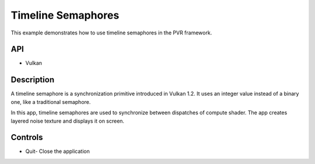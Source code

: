 ===================
Timeline Semaphores
===================

.. figure:: ./TimelineSemaphores.png

This example demonstrates how to use timeline semaphores in the PVR framework.

API
---
* Vulkan

Description
-----------
A timeline semaphore is a synchronization primitive introduced in Vulkan 1.2. It uses an integer value instead of a binary one, like a traditional semaphore. 

In this app, timeline semaphores are used to synchronize between dispatches of compute shader. The app creates layered noise texture and displays it on screen.

Controls
--------
- Quit- Close the application

